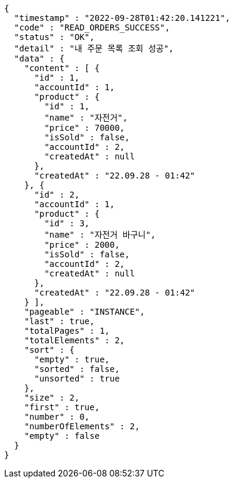 [source,options="nowrap"]
----
{
  "timestamp" : "2022-09-28T01:42:20.141221",
  "code" : "READ_ORDERS_SUCCESS",
  "status" : "OK",
  "detail" : "내 주문 목록 조회 성공",
  "data" : {
    "content" : [ {
      "id" : 1,
      "accountId" : 1,
      "product" : {
        "id" : 1,
        "name" : "자전거",
        "price" : 70000,
        "isSold" : false,
        "accountId" : 2,
        "createdAt" : null
      },
      "createdAt" : "22.09.28 - 01:42"
    }, {
      "id" : 2,
      "accountId" : 1,
      "product" : {
        "id" : 3,
        "name" : "자전거 바구니",
        "price" : 2000,
        "isSold" : false,
        "accountId" : 2,
        "createdAt" : null
      },
      "createdAt" : "22.09.28 - 01:42"
    } ],
    "pageable" : "INSTANCE",
    "last" : true,
    "totalPages" : 1,
    "totalElements" : 2,
    "sort" : {
      "empty" : true,
      "sorted" : false,
      "unsorted" : true
    },
    "size" : 2,
    "first" : true,
    "number" : 0,
    "numberOfElements" : 2,
    "empty" : false
  }
}
----
